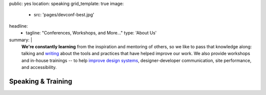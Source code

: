 public: yes
location: speaking
grid_template: true
image:
  - src: 'pages/devconf-best.jpg'
headline:
  - tagline: "Conferences, Workshops, and More…"
    type: 'About Us'
summary: |
  **We're constantly learning**
  from the inspiration and mentoring of others,
  so we like to pass that knowledge along:
  talking and `writing`_
  about the tools and practices
  that have helped improve our work.
  We also provide workshops and in-house trainings --
  to help `improve design systems`_,
  designer-developer communication,
  site performance, and accessibility.

  .. _writing: /blog/
  .. _improve design systems: /talks/agile-systems-workshop/


Speaking & Training
===================

.. callmacro:: community/events.macros.j2#by_author

.. callmacro:: content.macros.j2#divider

.. callmacro:: content.macros.j2#image_block
  :image: '/static/images/pages/jssass.png'
  :url: 'https://www.sitepoint.com/premium/books/jump-start-sass'
  :headline: 'Industry-Leading Expertise'

  **Founders** `Miriam`_ **and** `Carl`_
  **are internationally known**
  for their open source
  contributions to `Sass/CSS`_ and `Django/Python`_,
  respectively.
  We've written the books,
  contributed to the languages,
  and built the tools for other developers.
  *We don't just follow best-practice –
  we help define it.*

  .. _Miriam: /authors/miriam/
  .. _Carl: /authors/carl/
  .. _Sass/CSS: http://sass-lang.com
  .. _Django/Python: https://www.djangoproject.com/

  .. callmacro:: content.macros.j2#link_button
    :url: '/contact/'

    Jump Start Your Project
